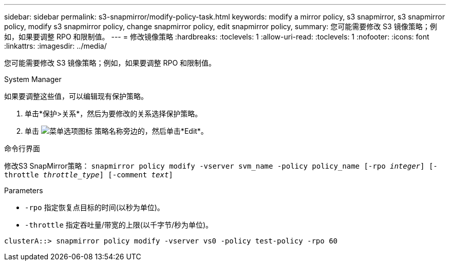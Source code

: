 ---
sidebar: sidebar 
permalink: s3-snapmirror/modify-policy-task.html 
keywords: modify a mirror policy, s3 snapmirror, s3 snapmirror policy, modify s3 snapmirror policy, change snapmirror policy, edit snapmirror policy, 
summary: 您可能需要修改 S3 镜像策略；例如，如果要调整 RPO 和限制值。 
---
= 修改镜像策略
:hardbreaks:
:toclevels: 1
:allow-uri-read: 
:toclevels: 1
:nofooter: 
:icons: font
:linkattrs: 
:imagesdir: ../media/


[role="lead"]
您可能需要修改 S3 镜像策略；例如，如果要调整 RPO 和限制值。

[role="tabbed-block"]
====
.System Manager
--
如果要调整这些值，可以编辑现有保护策略。

. 单击*保护>关系*，然后为要修改的关系选择保护策略。
. 单击 image:icon_kabob.gif["菜单选项图标"] 策略名称旁边的，然后单击*Edit*。


--
.命令行界面
--
修改S3 SnapMirror策略：
`snapmirror policy modify -vserver svm_name -policy policy_name [-rpo _integer_] [-throttle _throttle_type_] [-comment _text_]`

Parameters

* `-rpo` 指定恢复点目标的时间(以秒为单位)。
* `-throttle` 指定吞吐量/带宽的上限(以千字节/秒为单位)。


....
clusterA::> snapmirror policy modify -vserver vs0 -policy test-policy -rpo 60
....
--
====